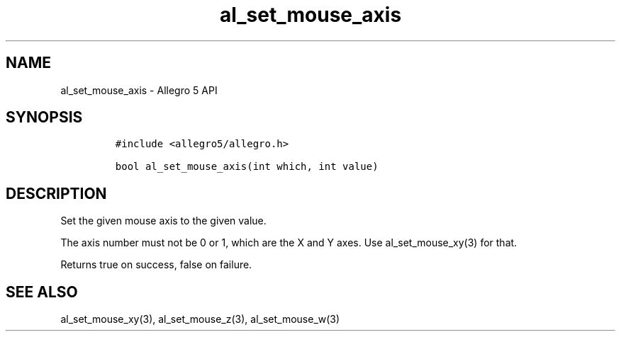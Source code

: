 .\" Automatically generated by Pandoc 2.11.4
.\"
.TH "al_set_mouse_axis" "3" "" "Allegro reference manual" ""
.hy
.SH NAME
.PP
al_set_mouse_axis - Allegro 5 API
.SH SYNOPSIS
.IP
.nf
\f[C]
#include <allegro5/allegro.h>

bool al_set_mouse_axis(int which, int value)
\f[R]
.fi
.SH DESCRIPTION
.PP
Set the given mouse axis to the given value.
.PP
The axis number must not be 0 or 1, which are the X and Y axes.
Use al_set_mouse_xy(3) for that.
.PP
Returns true on success, false on failure.
.SH SEE ALSO
.PP
al_set_mouse_xy(3), al_set_mouse_z(3), al_set_mouse_w(3)
